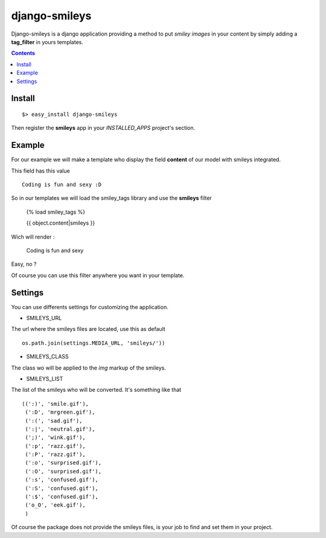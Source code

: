 django-smileys
==============

Django-smileys is a django application providing a method to put *smiley images* in your content
by simply adding a **tag_filter** in yours templates. |smiley|

.. contents::

Install
-------

::

  $> easy_install django-smileys

Then register the **smileys** app in your *INSTALLED_APPS* project's section.


Example
-------

For our example we will make a template who display the field **content** of our model with smileys integrated.

This field has this value ::

  Coding is fun and sexy :D

So in our templates we will load the smiley_tags library and use the **smileys** filter

  {% load smiley_tags %}
      
  {{ object.content|smileys }}

Wich will render :

  Coding is fun and sexy |big_smiley|

Easy, no ?

Of course you can use this filter anywhere you want in your template.

Settings
--------

You can use differents settings for customizing the application.

* SMILEYS_URL

The url where the smileys files are located, use this as default ::

    os.path.join(settings.MEDIA_URL, 'smileys/'))

* SMILEYS_CLASS

The class wo will be applied to the *img* markup of the smileys.

* SMILEYS_LIST

The list of the smileys who will be converted. It's something like that ::

    ((':)', 'smile.gif'),
     (':D', 'mrgreen.gif'),
     (':(', 'sad.gif'),
     (':|', 'neutral.gif'),
     (';)', 'wink.gif'),
     (':p', 'razz.gif'),
     (':P', 'razz.gif'),
     (':o', 'surprised.gif'),
     (':O', 'surprised.gif'),
     (':s', 'confused.gif'),
     (':S', 'confused.gif'),
     (':$', 'confused.gif'),
     ('o_O', 'eek.gif'),
     )

Of course the package does not provide the smileys files, 
is your job to find and set them in your project.

.. |smiley| image:: http://fantomas.willbreak.it//img/smileys/mrgreen.gif
.. |big_smiley| image:: http://fantomas.willbreak.it//img/smileys/smile.gif

